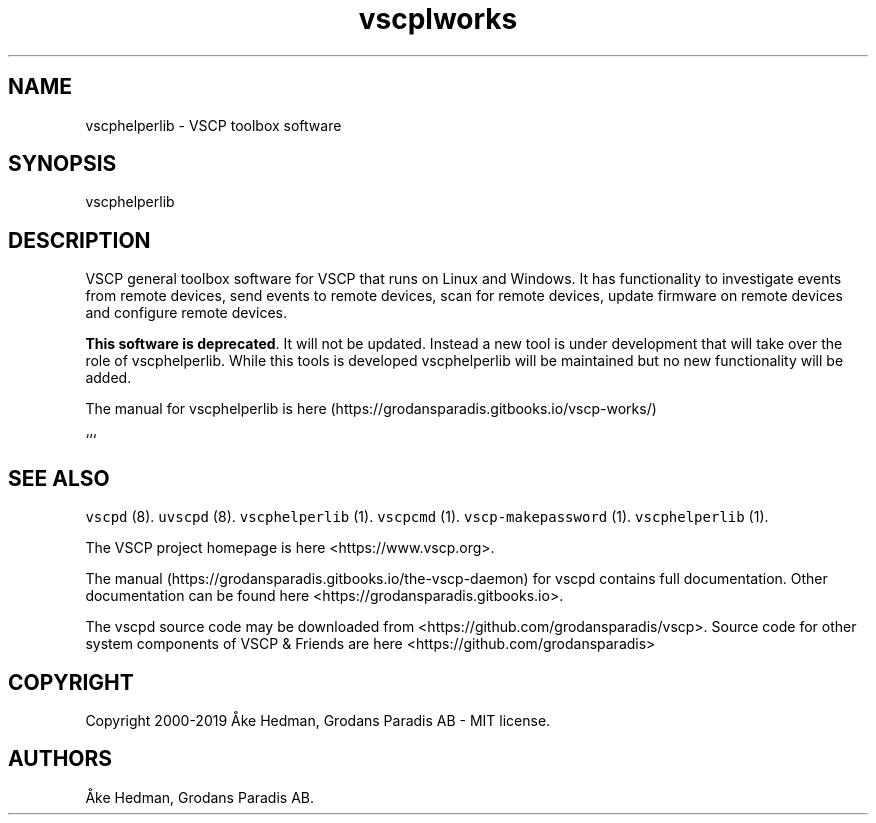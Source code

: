 .\" Automatically generated by Pandoc 2.2.1
.\"
.TH "vscplworks" "1" "October 14, 2019" "VSCP toolbox software" ""
.hy
.SH NAME
.PP
vscphelperlib \- VSCP toolbox software
.SH SYNOPSIS
.PP
vscphelperlib
.SH DESCRIPTION
.PP
VSCP general toolbox software for VSCP that runs on Linux and Windows.
It has functionality to investigate events from remote devices, send
events to remote devices, scan for remote devices, update firmware on
remote devices and configure remote devices.
.PP
\f[B]This software is deprecated\f[].
It will not be updated.
Instead a new tool is under development that will take over the role of
vscphelperlib.
While this tools is developed vscphelperlib will be maintained but no
new functionality will be added.
.PP
The manual for vscphelperlib is
here (https://grodansparadis.gitbooks.io/vscp-works/)
.PP
```
.SH SEE ALSO
.PP
\f[C]vscpd\f[] (8).
\f[C]uvscpd\f[] (8).
\f[C]vscphelperlib\f[] (1).
\f[C]vscpcmd\f[] (1).
\f[C]vscp\-makepassword\f[] (1).
\f[C]vscphelperlib\f[] (1).
.PP
The VSCP project homepage is here <https://www.vscp.org>.
.PP
The manual (https://grodansparadis.gitbooks.io/the-vscp-daemon) for
vscpd contains full documentation.
Other documentation can be found here
<https://grodansparadis.gitbooks.io>.
.PP
The vscpd source code may be downloaded from
<https://github.com/grodansparadis/vscp>.
Source code for other system components of VSCP & Friends are here
<https://github.com/grodansparadis>
.SH COPYRIGHT
.PP
Copyright 2000\-2019 Åke Hedman, Grodans Paradis AB \- MIT license.
.SH AUTHORS
Åke Hedman, Grodans Paradis AB.
